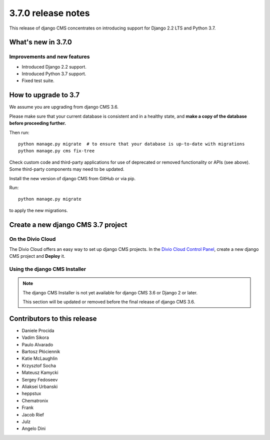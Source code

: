 .. _upgrade-to-3.7.0:

###################
3.7.0 release notes
###################

This release of django CMS concentrates on introducing support for Django 2.2 LTS
and Python 3.7.


*******************
What's new in 3.7.0
*******************

Improvements and new features
=============================

* Introduced Django 2.2 support.
* Introduced Python 3.7 support.
* Fixed test suite.


*********************
How to upgrade to 3.7
*********************

We assume you are upgrading from django CMS 3.6.

Please make sure that your current database is consistent and in a healthy
state, and **make a copy of the database before proceeding further.**

Then run::

    python manage.py migrate  # to ensure that your database is up-to-date with migrations
    python manage.py cms fix-tree

Check custom code and third-party applications for use of deprecated or removed functionality or
APIs (see above). Some third-party components may need to be updated.

Install the new version of django CMS from GitHub or via pip.

Run::

    python manage.py migrate

to apply the new migrations.


***********************************
Create a new django CMS 3.7 project
***********************************

On the Divio Cloud
==================

The Divio Cloud offers an easy way to set up django CMS projects. In the `Divio Cloud Control Panel
<https://control.divio.com>`_, create a new django CMS project and **Deploy** it.


Using the django CMS Installer
==============================

..  note::

    The django CMS Installer is not yet available for django CMS 3.6 or Django 2 or later.

    This section will be updated or removed before the final release of django CMS 3.6.


****************************
Contributors to this release
****************************

* Daniele Procida
* Vadim Sikora
* Paulo Alvarado
* Bartosz Płóciennik
* Katie McLaughlin
* Krzysztof Socha
* Mateusz Kamycki
* Sergey Fedoseev
* Aliaksei Urbanski
* heppstux
* Chematronix
* Frank
* Jacob Rief
* Julz
* Angelo Dini
